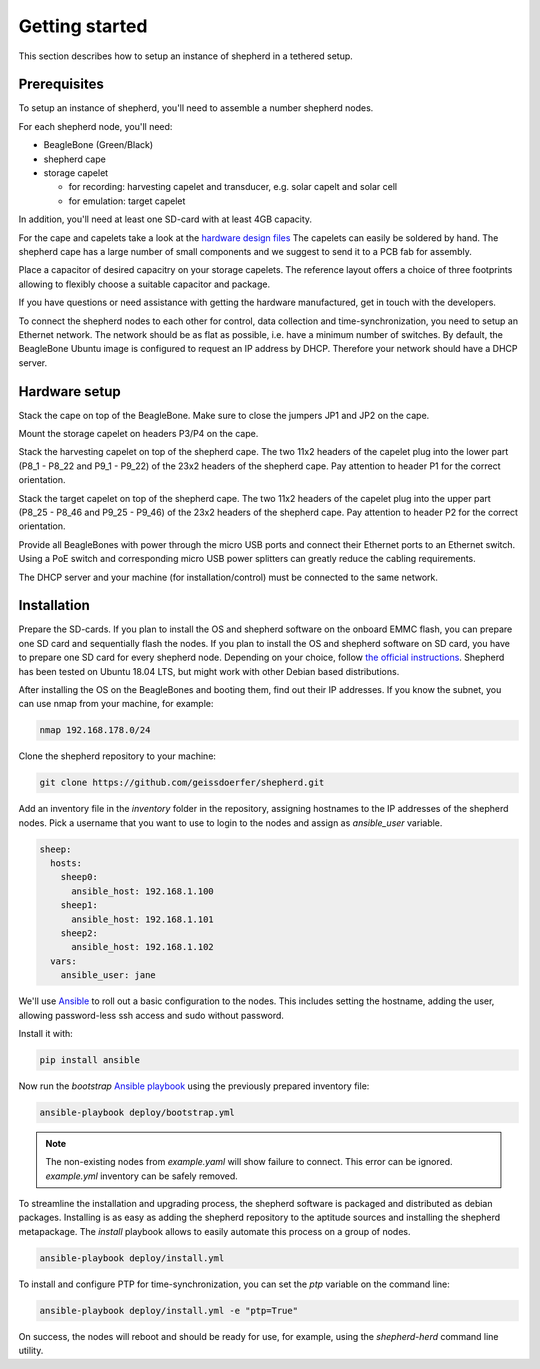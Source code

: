 Getting started
===============

This section describes how to setup an instance of shepherd in a tethered setup.

Prerequisites
-------------

To setup an instance of shepherd, you'll need to assemble a number shepherd nodes.

For each shepherd node, you'll need:

* BeagleBone (Green/Black)
* shepherd cape
* storage capelet

  * for recording: harvesting capelet and transducer, e.g. solar capelt and solar cell
  * for emulation: target capelet

In addition, you'll need at least one SD-card with at least 4GB capacity.

For the cape and capelets take a look at the `hardware design files <https://github.com/geissdoerfer/shepherd/tree/master/hardware>`_
The capelets can easily be soldered by hand.
The shepherd cape has a large number of small components and we suggest to send it to a PCB fab for assembly.

Place a capacitor of desired capacitry on your storage capelets.
The reference layout offers a choice of three footprints allowing to flexibly choose a suitable capacitor and package.

If you have questions or need assistance with getting the hardware manufactured, get in touch with the developers.

To connect the shepherd nodes to each other for control, data collection and time-synchronization, you need to setup an Ethernet network.
The network should be as flat as possible, i.e. have a minimum number of switches.
By default, the BeagleBone Ubuntu image is configured to request an IP address by DHCP.
Therefore your network should have a DHCP server.

Hardware setup
--------------

Stack the cape on top of the BeagleBone.
Make sure to close the jumpers JP1 and JP2 on the cape.

Mount the storage capelet on headers P3/P4 on the cape.

Stack the harvesting capelet on top of the shepherd cape.
The two 11x2 headers of the capelet plug into the lower part (P8_1 - P8_22 and P9_1 - P9_22) of the 23x2 headers of the shepherd cape.
Pay attention to header P1 for the correct orientation.

Stack the target capelet on top of the shepherd cape.
The two 11x2 headers of the capelet plug into the upper part (P8_25 - P8_46 and P9_25 - P9_46) of the 23x2 headers of the shepherd cape.
Pay attention to header P2 for the correct orientation.

Provide all BeagleBones with power through the micro USB ports and connect their Ethernet ports to an Ethernet switch.
Using a PoE switch and corresponding micro USB power splitters can greatly reduce the cabling requirements.

The DHCP server and your machine (for installation/control) must be connected to the same network.


Installation
------------

Prepare the SD-cards.
If you plan to install the OS and shepherd software on the onboard EMMC flash, you can prepare one SD card and sequentially flash the nodes.
If you plan to install the OS and shepherd software on SD card, you have to prepare one SD card for every shepherd node.
Depending on your choice, follow `the official instructions <https://elinux.org/BeagleBoardUbuntu>`_.
Shepherd has been tested on Ubuntu 18.04 LTS, but might work with other Debian based distributions.

After installing the OS on the BeagleBones and booting them, find out their IP addresses.
If you know the subnet, you can use nmap from your machine, for example:

.. code-block:: bash

    nmap 192.168.178.0/24

Clone the shepherd repository to your machine:

.. code-block:: bash

    git clone https://github.com/geissdoerfer/shepherd.git


Add an inventory file in the `inventory` folder in the repository, assigning hostnames to the IP addresses of the shepherd nodes.
Pick a username that you want to use to login to the nodes and assign as `ansible_user` variable.

.. code-block:: yaml

    sheep:
      hosts:
        sheep0:
          ansible_host: 192.168.1.100
        sheep1:
          ansible_host: 192.168.1.101
        sheep2:
          ansible_host: 192.168.1.102
      vars:
        ansible_user: jane

We'll use `Ansible <https://www.ansible.com/>`_ to roll out a basic configuration to the nodes.
This includes setting the hostname, adding the user, allowing password-less ssh access and sudo without password.

Install it with:

.. code-block:: bash

    pip install ansible

Now run the *bootstrap* `Ansible playbook <https://docs.ansible.com/ansible/latest/user_guide/playbooks_intro.html>`_ using the previously prepared inventory file:

.. code-block:: bash

    ansible-playbook deploy/bootstrap.yml

.. note::

    The non-existing nodes from `example.yaml` will show failure to connect. This error can be ignored. `example.yml` inventory can be safely removed.

To streamline the installation and upgrading process, the shepherd software is packaged and distributed as debian packages.
Installing is as easy as adding the shepherd repository to the aptitude sources and installing the shepherd metapackage.
The *install* playbook allows to easily automate this process on a group of nodes.

.. code-block:: bash

    ansible-playbook deploy/install.yml

To install and configure PTP for time-synchronization, you can set the `ptp` variable on the command line:

.. code-block:: bash

    ansible-playbook deploy/install.yml -e "ptp=True"


On success, the nodes will reboot and should be ready for use, for example, using the *shepherd-herd* command line utility.
